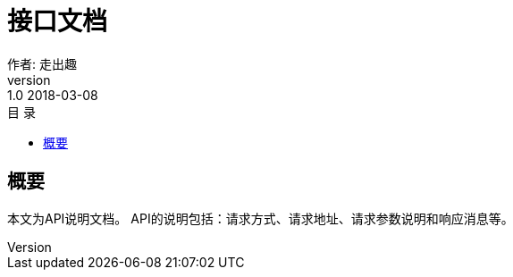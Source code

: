 = 接口文档
作者: 走出趣
v: 1.0  2018-03-08
:toc: left
:toclevels: 3
:toc-title: 目  录
:doctype: book
:icons: font

[[overview]]
== 概要
本文为API说明文档。
API的说明包括：请求方式、请求地址、请求参数说明和响应消息等。
